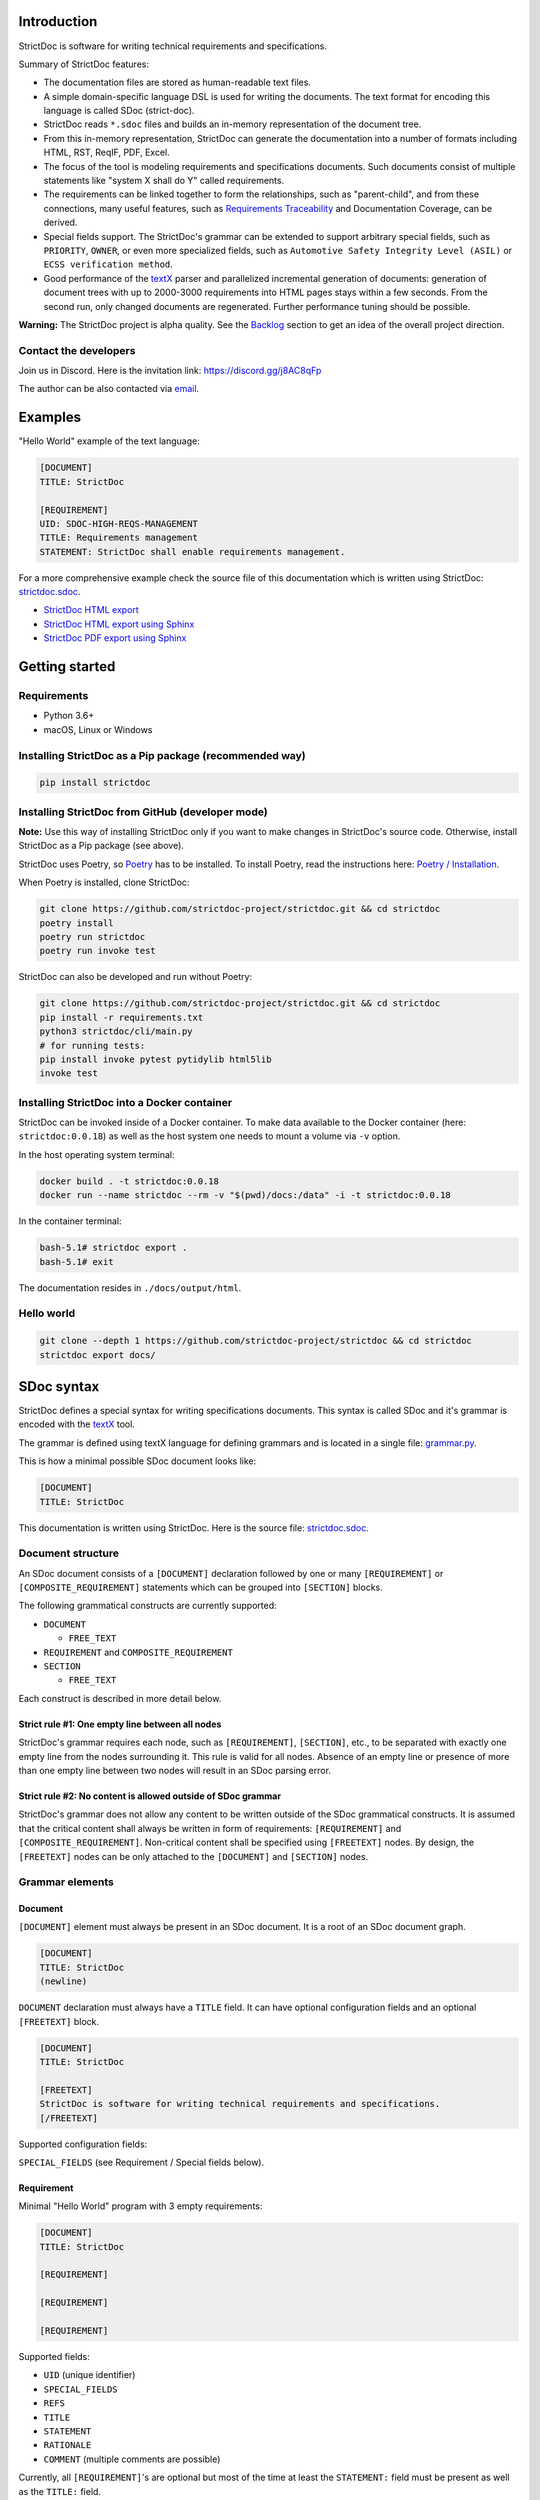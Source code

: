 Introduction
============

StrictDoc is software for writing technical requirements and specifications.

Summary of StrictDoc features:

- The documentation files are stored as human-readable text files.
- A simple domain-specific language DSL is used for writing the documents. The
  text format for encoding this language is called SDoc (strict-doc).
- StrictDoc reads ``*.sdoc`` files and builds an in-memory representation of the
  document tree.
- From this in-memory representation, StrictDoc can generate the documentation
  into a number of formats including HTML, RST, ReqIF, PDF, Excel.
- The focus of the tool is modeling requirements and specifications documents.
  Such documents consist of multiple statements like "system X shall do Y"
  called requirements.
- The requirements can be linked together to form the relationships, such as
  "parent-child", and from these connections, many useful features, such as
  `Requirements Traceability <https://en.wikipedia.org/wiki/Requirements_traceability>`_
  and Documentation Coverage, can be derived.
- Special fields support. The StrictDoc's grammar can be extended to support
  arbitrary special fields, such as ``PRIORITY``, ``OWNER``, or even more
  specialized fields, such as ``Automotive Safety Integrity Level (ASIL)`` or
  ``ECSS verification method``.
- Good performance of the `textX <https://github.com/textX/textX>`_
  parser and parallelized incremental generation of documents: generation of
  document trees with up to 2000-3000 requirements into HTML pages stays within
  a few seconds. From the second run, only changed documents are regenerated.
  Further performance tuning should be possible.

**Warning:** The StrictDoc project is alpha quality. See the
`Backlog`_ section to get an idea of the overall project direction.

Contact the developers
----------------------

Join us in Discord. Here is the invitation link: https://discord.gg/j8AC8qFp

The author can be also contacted via `email <s.pankevich@gmail.com>`_.

Examples
========

"Hello World" example of the text language:

.. code-block:: text

    [DOCUMENT]
    TITLE: StrictDoc

    [REQUIREMENT]
    UID: SDOC-HIGH-REQS-MANAGEMENT
    TITLE: Requirements management
    STATEMENT: StrictDoc shall enable requirements management.

For a more comprehensive example check the source file of this documentation
which is written using StrictDoc:
`strictdoc.sdoc <https://github.com/strictdoc-project/strictdoc/blob/main/docs/strictdoc.sdoc>`_.

- `StrictDoc HTML export <https://strictdoc.readthedocs.io/en/latest/strictdoc-html>`_
- `StrictDoc HTML export using Sphinx <https://strictdoc.readthedocs.io/en/latest>`_
- `StrictDoc PDF export using Sphinx <https://strictdoc.readthedocs.io/_/downloads/en/latest/pdf/>`_

Getting started
===============

Requirements
------------

- Python 3.6+
- macOS, Linux or Windows

Installing StrictDoc as a Pip package (recommended way)
-------------------------------------------------------

.. code-block:: text

    pip install strictdoc

Installing StrictDoc from GitHub (developer mode)
-------------------------------------------------

**Note:** Use this way of installing StrictDoc only if you want to make changes
in StrictDoc's source code. Otherwise, install StrictDoc as a Pip package
(see above).

StrictDoc uses Poetry, so `Poetry <https://python-poetry.org>`_ has to be
installed. To install Poetry, read the instructions here:
`Poetry / Installation <https://python-poetry.org/docs/#installation>`_.

When Poetry is installed, clone StrictDoc:

.. code-block:: text

    git clone https://github.com/strictdoc-project/strictdoc.git && cd strictdoc
    poetry install
    poetry run strictdoc
    poetry run invoke test

StrictDoc can also be developed and run without Poetry:

.. code-block:: text

    git clone https://github.com/strictdoc-project/strictdoc.git && cd strictdoc
    pip install -r requirements.txt
    python3 strictdoc/cli/main.py
    # for running tests:
    pip install invoke pytest pytidylib html5lib
    invoke test

Installing StrictDoc into a Docker container
--------------------------------------------

StrictDoc can be invoked inside of a Docker container. To make data available
to the Docker container (here: ``strictdoc:0.0.18``) as well as the host system
one needs to mount a volume via ``-v`` option.

In the host operating system terminal:

.. code-block:: text

    docker build . -t strictdoc:0.0.18
    docker run --name strictdoc --rm -v "$(pwd)/docs:/data" -i -t strictdoc:0.0.18

In the container terminal:

.. code-block:: text

    bash-5.1# strictdoc export .
    bash-5.1# exit

The documentation resides in ``./docs/output/html``.

Hello world
-----------

.. code-block:: text

    git clone --depth 1 https://github.com/strictdoc-project/strictdoc && cd strictdoc
    strictdoc export docs/

SDoc syntax
===========

StrictDoc defines a special syntax for writing specifications documents. This
syntax is called SDoc and it's grammar is encoded with the
`textX <https://github.com/textX/textX>`_
tool.

The grammar is defined using textX language for defining grammars and is
located in a single file:
`grammar.py <https://github.com/strictdoc-project/strictdoc/blob/main/strictdoc/backend/sdoc/grammar/grammar.py>`_.

This is how a minimal possible SDoc document looks like:

.. code-block:: text

    [DOCUMENT]
    TITLE: StrictDoc

This documentation is written using StrictDoc. Here is the source file:
`strictdoc.sdoc <https://github.com/strictdoc-project/strictdoc/blob/main/docs/strictdoc.sdoc>`_.

Document structure
------------------

An SDoc document consists of a ``[DOCUMENT]`` declaration followed by one or many
``[REQUIREMENT]`` or ``[COMPOSITE_REQUIREMENT]`` statements which can be grouped
into ``[SECTION]`` blocks.

The following grammatical constructs are currently supported:

- ``DOCUMENT``

  - ``FREE_TEXT``

- ``REQUIREMENT`` and ``COMPOSITE_REQUIREMENT``

- ``SECTION``

  - ``FREE_TEXT``

Each construct is described in more detail below.

Strict rule #1: One empty line between all nodes
~~~~~~~~~~~~~~~~~~~~~~~~~~~~~~~~~~~~~~~~~~~~~~~~

StrictDoc's grammar requires each node, such as ``[REQUIREMENT]``, ``[SECTION]``,
etc., to be separated with exactly one empty line from the nodes surrounding it.
This rule is valid for all nodes. Absence of an empty line or presence of more
than one empty line between two nodes will result in an SDoc parsing error.

Strict rule #2: No content is allowed outside of SDoc grammar
~~~~~~~~~~~~~~~~~~~~~~~~~~~~~~~~~~~~~~~~~~~~~~~~~~~~~~~~~~~~~

StrictDoc's grammar does not allow any content to be written outside of the SDoc
grammatical constructs. It is assumed that the critical content shall always be
written in form of requirements:
``[REQUIREMENT]`` and ``[COMPOSITE_REQUIREMENT]``. Non-critical content shall
be specified using ``[FREETEXT]`` nodes. By design, the ``[FREETEXT]`` nodes can
be only attached to the ``[DOCUMENT]`` and ``[SECTION]`` nodes.

Grammar elements
----------------

Document
~~~~~~~~

``[DOCUMENT]`` element must always be present in an SDoc document. It is a root
of an SDoc document graph.

.. code-block:: text

    [DOCUMENT]
    TITLE: StrictDoc
    (newline)

``DOCUMENT`` declaration must always have a ``TITLE`` field. It can have
optional configuration fields and an optional ``[FREETEXT]`` block.

.. code-block:: text

    [DOCUMENT]
    TITLE: StrictDoc

    [FREETEXT]
    StrictDoc is software for writing technical requirements and specifications.
    [/FREETEXT]

Supported configuration fields:

``SPECIAL_FIELDS`` (see Requirement / Special fields below).

Requirement
~~~~~~~~~~~

Minimal "Hello World" program with 3 empty requirements:

.. code-block:: text

    [DOCUMENT]
    TITLE: StrictDoc

    [REQUIREMENT]

    [REQUIREMENT]

    [REQUIREMENT]

Supported fields:

- ``UID`` (unique identifier)
- ``SPECIAL_FIELDS``
- ``REFS``
- ``TITLE``
- ``STATEMENT``
- ``RATIONALE``
- ``COMMENT`` (multiple comments are possible)

Currently, all ``[REQUIREMENT]``'s are optional but most of the time at least
the ``STATEMENT:`` field must be present as well as the ``TITLE:`` field.

.. code-block:: text

    [DOCUMENT]
    TITLE: StrictDoc

    [REQUIREMENT]
    TITLE: Requirements management
    STATEMENT: StrictDoc shall enable requirements management.

**Observation:** Many real-world documents have requirements with statements and
titles but some documents only use statements without title in which case their
title becomes their UID. Example:

.. code-block:: text

    [DOCUMENT]
    TITLE: StrictDoc

    [REQUIREMENT]
    UID: REQ-001
    STATEMENT: StrictDoc shall enable requirements management.

UID
^^^

**Observation:** Some documents do not use unique identifiers which makes it
impossible to trace their requirements to each other. Within StrictDoc's
framework, it is assumed that a good requirements document has all of its
requirements uniquely identifiable, however, the ``UID`` field is optional to
accommodate for documents without connections between requirements.

StrictDoc does not impose any limitations on the format of a UID. Examples of
typical conventions for naming UIDs:

- ``REQ-001``, ``SCA-001`` (scalability), ``PERF-001`` (performance), etc.
- ``cES1008``, ``cTBL6000.1`` (example from NASA cFS requirements)
- Requirements without a number, e.g. ``SDOC-HIGH-DATA-MODEL`` (StrictDoc)
- ``SAVOIR.OBC.PM.80`` (SAVOIR guidelines)

.. code-block:: text

    [DOCUMENT]
    TITLE: StrictDoc

    [REQUIREMENT]
    UID: SDOC-HIGH-DATA-MODEL
    STATEMENT: STATEMENT: StrictDoc shall be based on a well-defined data model.

References
^^^^^^^^^^

The ``[REQUIREMENT]`` / ``REFS:`` field is used to connect requirements to each
other:

.. code-block:: text

    [DOCUMENT]
    TITLE: StrictDoc

    [REQUIREMENT]
    UID: REQ-001
    STATEMENT: StrictDoc shall enable requirements management.

    [REQUIREMENT]
    UID: REQ-002
    REFS:
    - TYPE: Parent
      VALUE: REQ-001
    TITLE: Requirement #2's title
    STATEMENT: Requirement #2 statement

**Note:** The ``TYPE: Parent`` is the only supported type of connection. In the
future, linking requirements to files will be possible.

**Note:** By design, StrictDoc will only show parent or child links if both
requirements connected with a reference have ``UID`` defined.

Comment
^^^^^^^

A requirement can have one or more comments explaining this requirement. The
comments can be single-line or multiline.

.. code-block:: text

    [DOCUMENT]
    TITLE: StrictDoc

    [REQUIREMENT]
    UID: REQ-001
    STATEMENT: StrictDoc shall enable requirements management.
    COMMENT: Clarify the meaning or give additional information here.
    COMMENT: >>>
    This is a multiline comment.

    The content is split via \n\n.

    Each line is rendered as a separate paragraph.
    <<<

Rationale
^^^^^^^^^

A requirement can have a ``RATIONALE:`` field that explains why such a
requirement exists. Like comments, the rationale field can be single-line or
multiline.

.. code-block:: text

    [DOCUMENT]
    TITLE: StrictDoc

    [REQUIREMENT]
    UID: REQ-001
    STATEMENT: StrictDoc shall enable requirements management.
    COMMENT: Clarify the meaning or give additional information here.
    RATIONALE: The presence of the REQ-001 is justified.

Special fields
^^^^^^^^^^^^^^

**Observation:** Different industries have their own types of requirements
documents. These documents often have specialized meta information which is
different from industry to industry. Example: ``ECSS_VERIFICATION`` field in the
European space industry or ``ASIL`` in the automotive industry.

StrictDoc allows extending its grammar with custom fields that are specific to
a particular document.

First, such fields have to be registered on a document level using the
``SPECIAL_FIELDS`` field:

.. code-block:: text

    [DOCUMENT]
    TITLE: StrictDoc
    SPECIAL_FIELDS:
    - NAME: ASIL
      TYPE: String
    - NAME: ECSS_VERIFICATION
      TYPE: String
      REQUIRED: Yes

This registration adds these fields to the parser that will recognize them
as special fields defined by a user. Declaring a special field as
``REQUIRED: Yes`` makes this field mandatory for each and every requirement in
the document.

When the fields are registered on the document level, it becomes possible to
declare them as the ``[REQUIREMENT]`` special fields:

.. code-block:: text

    [DOCUMENT]
    TITLE: StrictDoc

    [REQUIREMENT]
    UID: REQ-001
    SPECIAL_FIELDS:
      ASIL: D
      ECSS_VERIFICATION: R,A,I,T
    STATEMENT: StrictDoc shall enable requirements management.

**Note:** The ``TYPE: String`` is the only supported type of a special field. In
the future, more specialized types are envisioned, such as ``Int``, ``Enum``,
``Tag``.

Section
~~~~~~~

The ``[SECTION]`` element is used for creating document chapters and grouping
requirements into logical groups. It is equivalent to the use of ``#``, ``##``,
``###``, etc., in Markdown and ``====``, ``----``, ``~~~~`` in RST.

.. code-block:: text

    [DOCUMENT]
    TITLE: StrictDoc

    [SECTION]
    TITLE: High-level requirements

    [REQUIREMENT]
    UID: HIGH-001
    STATEMENT: ...

    [/SECTION]

    [SECTION]
    TITLE: Implementation requirements

    [REQUIREMENT]
    UID: IMPL-001
    STATEMENT: ...

    [/SECTION]

Nesting sections
^^^^^^^^^^^^^^^^

Sections can be nested within each other.

.. code-block:: text

    [DOCUMENT]
    TITLE: StrictDoc

    [SECTION]
    TITLE: Chapter

    [SECTION]
    TITLE: Subchapter

    [REQUIREMENT]
    STATEMENT: ...

    [/SECTION]

    [/SECTION]

StrictDoc creates section numbers automatically. In the example above, the
sections will have their titles numbered accordingly: ``1 Chapter`` and
``1.1 Subchapter``.

Free text
^^^^^^^^^

A section can have a block of ``[FREETEXT]`` connected to it:

.. code-block:: text

    [DOCUMENT]
    TITLE: StrictDoc

    [SECTION]
    TITLE: Free text

    [FREETEXT]
    A sections can have a block of ``[FREETEXT]`` connected to it:

    ...
    [/FREETEXT]

    [/SECTION]

According to the Strict Rule #2, arbitrary content cannot be written outside
of StrictDoc's grammar structure. ``[SECTION] / [FREETEXT]`` is therefore a
designated grammar element for writing free text content.

**Note:** Free text can also be called "nonnormative" or "informative" text
because it does not contribute anything to the traceability information of the
document. The nonnormative text is there to give a context to the reader and
help with the conceptual understanding of the information. If a certain
information influences or is influenced by existing requirements, it has to be
promoted to the requirement level: the information has to be broken down into
atomic ``[REQUIREMENT]`` statements and get connected to the other requirement
statements in the document.

Composite requirement
~~~~~~~~~~~~~~~~~~~~~

A ``[COMPOSITE_REQUIREMENT]`` is a requirement that combines requirement
properties of a ``[REQUIREMENT]`` element and grouping features of a ``[SECTION]``
element. This element can be useful in lower-level specifications documents
where a given section of a document has to describe a single feature and the
description requires a one or more levels of nesting. In this case, it might be
natural to use a composite requirement that is tightly connected to a few
related sub-requirements.

.. code-block:: text

    [COMPOSITE_REQUIREMENT]
    STATEMENT: Statement

    [REQUIREMENT]
    STATEMENT: Substatement #1

    [REQUIREMENT]
    STATEMENT: Substatement #2

    [REQUIREMENT]
    STATEMENT: Substatement #3

    [/COMPOSITE_REQUIREMENT]

Special feature of ``[COMPOSITE_REQUIREMENT]``: like ``[SECTION]`` element, the
``[COMPOSITE_REQUIREMENT]`` elements can be nested within each other. However,
``[COMPOSITE_REQUIREMENT]`` cannot nest sections.

**Note:** Composite requirements should not be used in every document. Most
often, a more basic combination of nested ``[SECTION]`` and ``[REQUIREMENT]``
elements should do the job.

Markup
======

The Restructured Text (reST) markup is the default markup supported by
StrictDoc. The reST markup can be written inside all StrictDoc's text blocks,
such as ``[FREETEXT]``, ``STATEMENT``, ``COMMENT``, ``RATIONALE``.

See the `reST syntax documentation <https://docutils.sourceforge.io/rst.html>`_
for a full reference.

The support of Tex and HTML is planned.

Images
------

This is the example of how images are included using the reST syntax:

.. code-block:: text

    [FREETEXT]
    .. image:: _assets/sandbox1.svg
       :alt: Sandbox demo
       :class: image
    [/FREETEXT]

Export formats
==============

HTML documentation tree by StrictDoc
------------------------------------

This is a default export option supported by StrictDoc.

The following command creates an HTML export:

.. code-block:: text

    strictdoc export docs/ --formats=html --output-dir output-html

**Example:** This documentation is exported by StrictDoc to HTML:
`StrictDoc HTML export <https://strictdoc.readthedocs.io/en/latest/strictdoc-html>`_.

**Note:** The options ``--formats=html`` and ``--output-dir output-html`` can be
skipped because HTML export is a default export option and the default output
folder is ``output``.

Mathjax support
~~~~~~~~~~~~~~~

The option ``--enable-mathjax`` makes StrictDoc to include the
`Mathjax <https://www.mathjax.org/>`_ Javascript library to all of the document
templates.

.. code-block:: text

    strictdoc export docs/ --enable-mathjax --output-dir output-html

Example of using Mathjax:

.. code-block:: text

    [FREETEXT]
    $$
    \\mathbf{\\underline{k}}_{\\text{a}} =
    \\mathbf{\\underline{i}}_{\\text{a}} \\times
    \\mathbf{\\underline{j}}_{\\text{a}}
    $$
    [/FREETEXT]

Standalone HTML pages (experimental)
~~~~~~~~~~~~~~~~~~~~~~~~~~~~~~~~~~~~

The following command creates a normal HTML export with all pages having their
assets embedded into HTML using Data URI / Base64:

.. code-block:: text

    strictdoc export docs/ --formats=html-standalone --output-dir output-html

The generated document are self-contained HTML pages that can be shared via
email as single files. This option might be especially useful if you work with
a single document instead of a documentation tree with multiple documents.

HTML export via Sphinx
----------------------

The following command creates an RST export:

.. code-block:: text

    strictdoc export YourDoc.sdoc --formats=rst --output-dir output

The created RST files can be copied to a project created using Sphinx, see
`Getting Started with Sphinx <https://docs.readthedocs.io/en/stable/intro/getting-started-with-sphinx.html>`_.

.. code-block:: text

    cp -v output/YourDoc.rst docs/sphinx/source/
    cd docs/sphinx && make html

`StrictDoc's own Sphinx/HTML documentation
<https://strictdoc.readthedocs.io/en/latest/>`_
is generated this way, see the Invoke task:
`invoke sphinx <https://github.com/strictdoc-project/strictdoc/blob/5c94aab96da4ca21944774f44b2c88509be9636e/tasks.py#L48>`_.

PDF export via Sphinx/LaTeX
---------------------------


The following command creates an RST export:

.. code-block:: text

    strictdoc export YourDoc.sdoc --formats=rst --output-dir output

The created RST files can be copied to a project created using Sphinx, see
`Getting Started with Sphinx <https://docs.readthedocs.io/en/stable/intro/getting-started-with-sphinx.html>`_.

.. code-block:: text

    cp -v output/YourDoc.rst docs/sphinx/source/
    cd docs/sphinx && make pdf

`StrictDoc's own Sphinx/PDF documentation
<https://strictdoc.readthedocs.io/_/downloads/en/latest/pdf/>`_
is generated this way, see the Invoke task:
`invoke sphinx <https://github.com/strictdoc-project/strictdoc/blob/5c94aab96da4ca21944774f44b2c88509be9636e/tasks.py#L48>`_.

ReqIF support
=============

StrictDoc has an initial support of exporting to and importing from the ReqIF
format.

**Note:** It is not possible to implement a single export/import procedure that
works well for all ReqIF XML files produced by various requirements management
tools. The export/import workflow is therefore tool-specific. See
`ReqIF implementation details`_ for more details.

Supported formats:

- StrictDoc's "native" export/import between SDoc and ReqIF
- `fmStudio <http://formalmind.com/studio>`_'s ReqIF. Only import from ReqIF to
  SDoc is supported.

Planned formats:

- The format recommended by the
  `ReqIF Implementation Guide <https://www.prostep.org/fileadmin/downloads/PSI_ImplementationGuide_ReqIF_V1-7.pdf>`_
  that attempts to harmonize the developments of ReqIF by requirements
  management tools.
- `ProR <http://pror.org>`_
- Doors
- Enterprise Architect
- and others

Import flow (ReqIF -> SDoc):
----------------------------

.. code-block:: text

    strictdoc import reqif sdoc input.reqif output.sdoc

The command does the following:

1. The ReqIF is parsed from XML file to ReqIF in-memory model using the ``reqif``
   library.

2. The ReqIF in-memory model is converted to SDoc in-memory model. In this case,
   ``sdoc`` indicates that the native ReqIF-to-SDoc conversion procedure must be
   used.

3. The SDoc in-memory model is written to an .sdoc file.

Export flow (SDoc -> ReqIF)
---------------------------

.. code-block:: text

    strictdoc export --formats=reqif-sdoc %S/input.sdoc

The command does the following:

1. The SDoc file is parsed to an SDoc in-memory model.
2. The SDoc in-memory model is converted to a ReqIF in-memory model using the
   native SDoc-to-ReqIF conversion procedure as indicated by the ``reqif-sdoc``
   argument.
3. The ReqIF in-memory model is unparsed a to ReqIF XML file using ``reqif``
   library.

ReqIF implementation details
----------------------------

The ReqIF is a `standard <https://www.omg.org/spec/ReqIF>`_ which is
maintained by Object Management Group (OMG). One important feature of the
ReqIF standard is that it requires a fixed XML structure but still leaves
certain details open to the implementation by the ReqIF and requirements
management tools developers. Specifically, each tool may use it own field
names and structure to represent requirements and sections/chapters.

In order to accommodate for the differences between ReqIF files produced by
various tools, the ReqIF processing is split into two layers:

1) Parsing ReqIF from ``.reqif`` XML files into ReqIF in-memory tree of Python
objects as well as unparsing the ReqIF in-memory tree back to ReqIF XML files is
extracted to a separate library:
`strictdoc-project/reqif <https://github.com/strictdoc-project/reqif>`_.

2) Converting between in-memory trees of SDoc and ReqIF. This layer is part of
StrictDoc.

For further overview of the ReqIF format and the ``reqif`` library's
implementation details, refer to the
`strictdoc-project/reqif <https://github.com/strictdoc-project/reqif>`_'s
documentation.

Options
=======

Project title
-------------

By default, StrictDoc generates a project tree with a project title
"Untitled Project". To specify the project title use the option
``--project-title``.

.. code-block:: text

    strictdoc export --project-title "My Project" .

Parallelization
---------------

To improve performance for the large document trees (1000+ requirements),
StrictDoc parallelizes reading and generation of the documents using
process-based parallelization: ``multiprocessing.Pool`` and
``multiprocessing.Queue``.

Parallelization improves performance but can also complicate understanding
behavior of the code if something goes wrong.

To disable parallelization use the ``--no-parallelization`` option:

.. code-block:: text

    strictdoc export --no-parallelization docs/

**Note:** Currently, only the generation of HTML documents is parallelized, so
this option will only have effect on the HTML export. All other export options
are run from the main thread. Reading of the SDoc documents is parallelized for
all export options and is disabled with this option as well.

StrictDoc and other tools
=========================

StrictDoc and Doorstop
----------------------

The StrictDoc project is a close successor of another project called
`Doorstop <https://github.com/doorstop-dev/doorstop>`_.

    Doorstop is a requirements management tool that facilitates the storage of
    textual requirements alongside source code in version control.

The author of Doorstop has published a `paper about Doorstop <http://www.scirp.org/journal/PaperInformation.aspx?PaperID=44268#.UzYtfWRdXEZ>`_
where the rationale behind text-based requirements management is provided.

The first version of StrictDoc had started as a fork of the Doorstop project.
However, after a while, the StrictDoc was started from scratch as a separate
project. At this point, StrictDoc and Doorstop do not share any code but
StrictDoc still shares with Doorstop their common underlying design principles:

- Both Doorstop and StrictDoc are written using Python. Both are pip packages which are easy-to-install.
- Both Doorstop and StrictDoc provide a command-line interface.
- Both Doorstop and StrictDoc use text files for requirements management.
- Both Doorstop and StrictDoc encourage collocation of code and documentation.
  When documentation is hosted close to code it has less chances of diverging
  from the actual implementation or becoming outdated.
- As the free and open source projects, both Doorstop and StrictDoc seem to
  struggle to find resources for development of specialized GUI interfaces this
  is why both tools give a preference to supporting exporting documentation
  pages to HTML format as the primary export feature.

StrictDoc differs from Doorstop in a number of aspects:

- Doorstop stores requirements in YAML files, one separate file per requirement
  (`example <https://github.com/doorstop-dev/doorstop/blob/804153c67c7c5466ee94e9553118cc3df03a56f9/reqs/REQ001.yml>`_).
  The document in Doorstop is assembled from the requirements files into a
  single logical document during the document generation process.
  StrictDoc's documentation unit is one document stored in an .sdoc file. Such a
  document can have multiple requirements grouped by sections.
- In YAML files, Doorstop stores requirements properties such as
  ``normative: true`` or ``level: 2.3`` for which Doorstop provides validations.
  Such a design decision, in fact, assumes an existence of implicitly-defined
  grammar which is encoded "ad-hoc" in the parsing and validation rules of
  Doorstop.
  StrictDoc takes a different approach and defines its grammar explicitly using
  a tool for creating Domain-Specific Languages called `textX <https://github.com/textX/textX>`_.
  TextX support allows StrictDoc to encode a strict type-safe grammar in a
  `single grammar file <https://github.com/strictdoc-project/strictdoc/blob/93486a0e9fb30b141187587eae9e995cd86c6cbf/strictdoc/backend/dsl/grammar.py>`_
  that StrictDoc uses to parse the documentation files
  using the parsing capabilities provided by textX out of the box.

The roadmap of StrictDoc contains a work item for supporting the export/import
to/from Doorstop format.

StrictDoc and Sphinx
--------------------

Both Sphinx and StrictDoc are both documentation generators but StrictDoc is at
a higher level of abstraction: StrictDoc's specialization is requirements and
specifications documents. StrictDoc can generate documentation to a number of
formats including HTML format as well as the RST format which is a default
input format for Sphinx. A two stage generation is therefore possible:
StrictDoc generates RST documentation which then can be generated to HTML, PDF,
and other formats using Sphinx.

If you are reading this documentation at
https://strictdoc.readthedocs.io/en/latest
then you are already looking at the example: this documentation stored in
`strictdoc.sdoc <https://github.com/strictdoc-project/strictdoc/blob/main/docs/strictdoc.sdoc>`_
is converted to RST format by StrictDoc which is further converted to the HTML
website by readthedocs which uses Sphinx under the hood. The
``StrictDoc -> RST -> Sphinx -> PDF`` example is also generated using readthedocs:
`StrictDoc <https://strictdoc.readthedocs.io/_/downloads/en/latest/pdf/>`_.

StrictDoc and Sphinx-Needs
--------------------------

`Sphinx-Needs <https://sphinxcontrib-needs.readthedocs.io/en/latest/>`_ is a
text-based requirements management system based on Sphinx. It is implemented
as a Sphinx extension that extends the
`reStructuredText (RST)
<https://docutils.sourceforge.io/docs/user/rst/quickref.html>`_
markup language with additional syntax for writing requirements documents.

Sphinx-Needs was a great source of inspiration for the second version of
StrictDoc which was first implemented as a Sphinx extension and then as a more
independent library on top of `docutils <https://docutils.sourceforge.io/>`_
that Sphinx uses for the underlying RST syntax processing work.

The similarities between Sphinx-Needs and StrictDoc:

- In contrast to Doorstop, both Sphinx-Needs and StrictDoc do not split a
  document into many small files, one file per single requirement (see
  discussion
  `doorstop#401 <https://github.com/doorstop-dev/doorstop/issues/401>`_). Both
  tools follow the "file per document" approach.
- Sphinx-Needs has a
  `well-developed language
  <https://sphinxcontrib-needs.readthedocs.io/en/latest/directives/index.html>`_
  based on custom RST directives, such
  as ``req::``, ``spec::``, ``needtable::``, etc. The RST document is parsed
  by Sphinx/docutils into RST abstract syntax tree (AST) which allows creating
  an object graph out for the documents and their requirements from the RST
  document. StrictDoc uses textX for building an AST from a SDoc document.
  Essentially, both Sphinx-Needs and StrictDoc works in a similar way but use
  different markup languages and tooling for the job.

The difference between Sphinx-Needs and StrictDoc:

- RST tooling provided by Sphinx/docutils is very powerful, yet it can also be
  rather limiting. The RST syntax and underlying docutils tooling do not allow
  much flexibility needed for creating a language for defining requirements
  using a custom and explicit grammar, a feature that became a cornerstone of
  StrictDoc. This was a major reason why the third generation of
  StrictDoc started with a migration from docutils to
  `textX <https://github.com/textX/textX>`_ which is a
  dedicated tool for creating custom Domain-Specific Languages. After the
  migration to textX, StrictDoc is no longer restricted to the limitations of
  the RST document, while it is still possible to generate SDoc files to RST
  using StrictDoc and then further generate RST to HTML/PDF and other formats
  using Sphinx.
- Sphinx-Needs has an impressive list of config options and features that
  StrictDoc is missing. Examples: Customizing the look of the requirements,
  `Roles <https://sphinxcontrib-needs.readthedocs.io/en/latest/roles.html>`_,
  `Services
  <https://sphinxcontrib-needs.readthedocs.io/en/latest/services/index.html>`_
  and
  `others
  <https://sphinxcontrib-needs.readthedocs.io/en/latest/index.html>`_.

StrictDoc Requirements
======================

Project goals
-------------

.. _GOAL-1-TOOL-SUPPORT:

Software support for writing requirements and specifications documents
~~~~~~~~~~~~~~~~~~~~~~~~~~~~~~~~~~~~~~~~~~~~~~~~~~~~~~~~~~~~~~~~~~~~~~

.. list-table::
    :align: left
    :header-rows: 0

    * - **UID:**
      - GOAL-1-TOOL-SUPPORT

There shall exist free and lightweight yet capable software for writing
requirements and specifications documents

**Comment:** Technical documentation is hard, it can be an extremely laborious process.
Software shall support engineers in their work with documentation.

**Comment:** The state of the art for many small companies working with
requirements: using Excel for requirements management in the projects with
hundreds or thousands of requirements.

**Children:**

- ``[SDOC-HIGH-REQS-MANAGEMENT]`` :ref:`SDOC-HIGH-REQS-MANAGEMENT`

.. _GOAL-2-REDUCE-DOCUMENTATION-HAZARDS:

Reduce documentation hazards
~~~~~~~~~~~~~~~~~~~~~~~~~~~~

.. list-table::
    :align: left
    :header-rows: 0

    * - **UID:**
      - GOAL-2-REDUCE-DOCUMENTATION-HAZARDS

There shall exist no (or less) opportunity for writing incorrect or inconsistent
documentation.

**Comment:** Every serious engineering activity, such as safety engineering or systems
engineering, starts with requirements. The more critical is a product the higher
the importance of good documentation.

Technical documentation can be and often becomes a source of hazards.
It is recognized that many failures stem from inadequate requirements
engineering. While it is not possible to fix the problem of inadequate
requirements engineering in general, it is definitely possible to improve
software that supports engineers in activities such as requirements engineering
and writing technical documentation.

.. _GOAL-3-NO-RUNAWAY-DOCUMENTATION:

No (or less) run-away documentation
~~~~~~~~~~~~~~~~~~~~~~~~~~~~~~~~~~~

.. list-table::
    :align: left
    :header-rows: 0

    * - **UID:**
      - GOAL-3-NO-RUNAWAY-DOCUMENTATION

Software shall support engineers in keeping documentation up-to-date.

**Comment:** Technical documentation easily becomes outdated. Many existing tools for
documentation do not provide any measures for ensuring overall consistency of
documents and documentation trees.

.. _GOAL-4-CHANGE-MANAGEMENT:

Change management
~~~~~~~~~~~~~~~~~

.. list-table::
    :align: left
    :header-rows: 0

    * - **UID:**
      - GOAL-4-CHANGE-MANAGEMENT

Software shall provide capabilities for change management and impact assessment.

**Comment:** Change management is difficult. The bigger the project is, the harder it is to
maintain its documentation. If a change is introduced to a project, it usually
requires a full revision of its requirements.

**Comment:** When the basic capabilities of StrictDoc are in place, it should be possible
to do a more advanced analysis of requirements and requirement trees:

- Finding similar or relevant requirements.
- Enforce invariants that should be hold. Example: mass or power budget.

**Children:**

- ``[BACKLOG-FUZZY-SEARCH]`` :ref:`BACKLOG-FUZZY-SEARCH`

High-level requirements
-----------------------

.. _SDOC-HIGH-REQS-MANAGEMENT:

Requirements management
~~~~~~~~~~~~~~~~~~~~~~~

.. list-table::
    :align: left
    :header-rows: 0

    * - **UID:**
      - SDOC-HIGH-REQS-MANAGEMENT

StrictDoc shall enable requirements management.

**Parents:**

- ``[GOAL-1-TOOL-SUPPORT]`` :ref:`GOAL-1-TOOL-SUPPORT`

**Children:**

- ``[SDOC-DM-MODEL]`` :ref:`SDOC-DM-MODEL`

.. _SDOC-HIGH-DATA-MODEL:

Data model
~~~~~~~~~~

.. list-table::
    :align: left
    :header-rows: 0

    * - **UID:**
      - SDOC-HIGH-DATA-MODEL

StrictDoc shall be based on a well-defined data model.

**Comment:** StrictDoc is a result of several attempts to find a solution for working with
text-based requirements:

- StrictDoc, first generation: Markdown-based C++ program. Custom requirements
  metadata in YAML.
- StrictDoc, second generation: RST/Sphinx-based Python program. Using Sphinx
  extensions to manage meta information.

The result of these efforts was the realization that a text-based requirements
and specifications management tool could be built on top of a domain-specific
language (DSL) created specifically for the purpose of writing requirements and
specifications documents. Such a language allows an explicit definition of a
document data model which is called "grammar".

**Children:**

- ``[SDOC-DM-MODEL]`` :ref:`SDOC-DM-MODEL`
- ``[SDOC-FMT-GRAMMAR]`` :ref:`SDOC-FMT-GRAMMAR`

Command-line interface
~~~~~~~~~~~~~~~~~~~~~~

StrictDoc shall provide a command-line interface.

Platform support
~~~~~~~~~~~~~~~~

StrictDoc shall work on all major platforms.

macOS support
^^^^^^^^^^^^^

StrictDoc shall work on macOS systems.

Linux support
^^^^^^^^^^^^^

StrictDoc shall work on Linux systems.

Windows support
^^^^^^^^^^^^^^^

StrictDoc shall work on Windows systems.

.. _SDOC-HIGH-VALIDATION:

Requirements validation
~~~~~~~~~~~~~~~~~~~~~~~

.. list-table::
    :align: left
    :header-rows: 0

    * - **UID:**
      - SDOC-HIGH-VALIDATION

StrictDoc shall allow validation of requirement documents.

**Children:**

- ``[SDOC-VALIDATION-UNIQUE-UID]`` :ref:`SDOC-VALIDATION-UNIQUE-UID`
- ``[SDOC-VALIDATION-NO-CYCLES]`` :ref:`SDOC-VALIDATION-NO-CYCLES`
- ``[SDOC-VALIDATION-VALID-HTML]`` :ref:`SDOC-VALIDATION-VALID-HTML`

Requirements text format
~~~~~~~~~~~~~~~~~~~~~~~~

StrictDoc shall allow storage of requirements in a plain-text human readable form.

Linking requirements
~~~~~~~~~~~~~~~~~~~~

StrictDoc shall support linking requirements to each other.

Scalability
~~~~~~~~~~~

StrictDoc shall allow working with large documents and document trees containing at least 10000 requirement items.

.. _SDOC-HIGH-REQS-TRACEABILITY:

Traceability
~~~~~~~~~~~~

.. list-table::
    :align: left
    :header-rows: 0

    * - **UID:**
      - SDOC-HIGH-REQS-TRACEABILITY

StrictDoc shall support traceability of requirements.

Visualization
~~~~~~~~~~~~~

StrictDoc shall provide means for visualization of requirement documents.

Open source software
~~~~~~~~~~~~~~~~~~~~

StrictDoc shall always be free and open source software.

Implementation requirements
---------------------------

.. _SDOC-IMPL-PARAL:

Parallelization
~~~~~~~~~~~~~~~

.. list-table::
    :align: left
    :header-rows: 0

    * - **UID:**
      - SDOC-IMPL-PARAL

StrictDoc shall enable parallelization of the time-consuming parts of the code.

.. _SDOC-IMPL-INCREMENTAL:

Incremental generation
~~~~~~~~~~~~~~~~~~~~~~

.. list-table::
    :align: left
    :header-rows: 0

    * - **UID:**
      - SDOC-IMPL-INCREMENTAL

StrictDoc shall enable incremental generation of the documents.

**Comment:** When exporting documentation tree, StrictDoc shall regenerate only changed
documents and files.

Data model
----------

.. _SDOC-DM-MODEL:

Modeling capability
~~~~~~~~~~~~~~~~~~~

.. list-table::
    :align: left
    :header-rows: 0

    * - **UID:**
      - SDOC-DM-MODEL

StrictDoc's Data Model shall accommodate for maximum possible standard requirement document formats.

**Comment:** Examples of standard requirements documents include but are not limited to:

- Non-nested requirement lists split by categories
  (e.g., Functional Requirements, Interface Requirements, Performance Requirements, etc.)

**Parents:**

- ``[SDOC-HIGH-REQS-MANAGEMENT]`` :ref:`SDOC-HIGH-REQS-MANAGEMENT`
- ``[SDOC-HIGH-DATA-MODEL]`` :ref:`SDOC-HIGH-DATA-MODEL`

**Children:**

- ``[SDOC-FMT-PRIMARY]`` :ref:`SDOC-FMT-PRIMARY`

Project
~~~~~~~

StrictDoc shall support the "Project" concept as a top-level entity that serves
for grouping of SDoc documents into a single project documentation tree.

Project title
^^^^^^^^^^^^^

Project shall have a "Title" property.

**Comment:** Currently, the project title aspect is not part of the SDoc grammar. It is
simply specified via the ``--project-title`` command-line option. This might
change when the project title will be configured as part of the project-level
config file (TOML or SDoc-like grammar).

Document
~~~~~~~~

TBD

Section
~~~~~~~

TBD

Requirement item
~~~~~~~~~~~~~~~~

Statement
^^^^^^^^^

Requirement item shall have a statement.

Content body
^^^^^^^^^^^^

Requirement item might have an content body.

UID identifier
^^^^^^^^^^^^^^

Requirement item might have an UID identifier.

UID identifier format
"""""""""""""""""""""

StrictDoc shall not impose any restrictions on the UID field format.

**Comment:** Conventions used for requirement UIDs can be very different. And there seems to
be no way to define a single rule.

Some examples:

- FUN-003
- cES1008, cTBL6000.1 (NASA cFS)
- Requirements without a number, e.g. SDOC-HIGH-DATA-MODEL (StrictDoc)
- SAVOIR.OBC.PM.80 (SAVOIR)

Title
^^^^^

Requirement item might have an title.

References
^^^^^^^^^^

Requirement item might have one or more references.

Comments
^^^^^^^^

Requirement item might have one or more comments.

Special fields
^^^^^^^^^^^^^^

StrictDoc shall support customization of the default Requirement's grammar with special fields.

**Comment:** Examples:

- RAIT compliance fields (Review of design, analysis, inspection, testing)
- Automotive Safety Integrity Level level (ASIL).

Composite Requirement item
~~~~~~~~~~~~~~~~~~~~~~~~~~

TBD

Links
~~~~~

StrictDoc's data model shall support linking document content nodes to each other.

Parent links
^^^^^^^^^^^^

StrictDoc's data model shall support linking a requirement to another requirement using PARENT link.

SDoc file format
----------------

.. _SDOC-FMT-PRIMARY:

Primary text implementation
~~~~~~~~~~~~~~~~~~~~~~~~~~~

.. list-table::
    :align: left
    :header-rows: 0

    * - **UID:**
      - SDOC-FMT-PRIMARY

The SDoc format shall support encoding the Strict Doc Data Model in a plain-text human readable form.

**Parents:**

- ``[SDOC-DM-MODEL]`` :ref:`SDOC-DM-MODEL`

.. _SDOC-FMT-GRAMMAR:

Grammar
~~~~~~~

.. list-table::
    :align: left
    :header-rows: 0

    * - **UID:**
      - SDOC-FMT-GRAMMAR

The SDoc format shall be based on a fixed grammar.

**Parents:**

- ``[SDOC-HIGH-DATA-MODEL]`` :ref:`SDOC-HIGH-DATA-MODEL`

No indentation
^^^^^^^^^^^^^^

The SDoc grammar's building blocks shall not allow any indentation.

**Comment:** Rationale: Adding indentation to any of the fields does not scale well when the
documents have deeply nested section structure as well as when the size of the
paragraphs becomes sufficiently large. Keeping every keyword like [REQUIREMENT]
or [COMMENT] with no indentation ensures that one does not have to think about
possible indentation issues.

Type safety
~~~~~~~~~~~

The SDoc format shall allow type-safe encoding of requirement documents.

Export and import capabilities
------------------------------

General
~~~~~~~

Generated file names
^^^^^^^^^^^^^^^^^^^^

StrictDoc shall preserve original document file names when generating to all
export formats.

HTML Export
~~~~~~~~~~~

Single document: Normal form
^^^^^^^^^^^^^^^^^^^^^^^^^^^^

StrictDoc shall export single document pages in a normal document-like form.

Single document: Tabular form
^^^^^^^^^^^^^^^^^^^^^^^^^^^^^

StrictDoc shall export single document pages in a tabular form.

Single document: 1-level traceability
^^^^^^^^^^^^^^^^^^^^^^^^^^^^^^^^^^^^^

StrictDoc shall export 1-level traceability document.

**Parents:**

- ``[SDOC-HIGH-REQS-TRACEABILITY]`` :ref:`SDOC-HIGH-REQS-TRACEABILITY`

Single document: Deep traceability
^^^^^^^^^^^^^^^^^^^^^^^^^^^^^^^^^^

StrictDoc shall export deep traceability document.

**Parents:**

- ``[SDOC-HIGH-REQS-TRACEABILITY]`` :ref:`SDOC-HIGH-REQS-TRACEABILITY`

Left panel: Table of contents
^^^^^^^^^^^^^^^^^^^^^^^^^^^^^

StrictDoc shall export all HTML pages with Table of Contents.

PDF Export
~~~~~~~~~~

Sphinx documentation generator
^^^^^^^^^^^^^^^^^^^^^^^^^^^^^^

StrictDoc shall support exporting documents to Sphinx/RST format.

.. _SDOC-GEN-EXCEL-EXPORT:

Excel Export
~~~~~~~~~~~~

.. list-table::
    :align: left
    :header-rows: 0

    * - **UID:**
      - SDOC-GEN-EXCEL-EXPORT

StrictDoc shall support exporting documents to Excel format.

ReqIF import/export
~~~~~~~~~~~~~~~~~~~

StrictDoc shall support the ReqIF format.

Validation
----------

.. _SDOC-VALIDATION-UNIQUE-UID:

Uniqueness of UID identifiers in a document tree
~~~~~~~~~~~~~~~~~~~~~~~~~~~~~~~~~~~~~~~~~~~~~~~~

.. list-table::
    :align: left
    :header-rows: 0

    * - **UID:**
      - SDOC-VALIDATION-UNIQUE-UID

StrictDoc shall ensure that each UID used in a document tree is unique.

**Comment:** This is implemented but the error message shall be made more readable.

**Parents:**

- ``[SDOC-HIGH-VALIDATION]`` :ref:`SDOC-HIGH-VALIDATION`

.. _SDOC-VALIDATION-NO-CYCLES:

No cycles in a document tree
~~~~~~~~~~~~~~~~~~~~~~~~~~~~

.. list-table::
    :align: left
    :header-rows: 0

    * - **UID:**
      - SDOC-VALIDATION-NO-CYCLES

StrictDoc shall ensure that no requirements in document tree reference each other.

**Parents:**

- ``[SDOC-HIGH-VALIDATION]`` :ref:`SDOC-HIGH-VALIDATION`

.. _SDOC-VALIDATION-VALID-HTML:

Valid HTML markup
~~~~~~~~~~~~~~~~~

.. list-table::
    :align: left
    :header-rows: 0

    * - **UID:**
      - SDOC-VALIDATION-VALID-HTML

StrictDoc's HTML export tests shall validate the generated HTML markup.

**Comment:** First candidate: Table of contents and its nested ``<ul>/<li>`` items.

**Parents:**

- ``[SDOC-HIGH-VALIDATION]`` :ref:`SDOC-HIGH-VALIDATION`

Design decisions
================

Building blocks
---------------

TextX
~~~~~

TextX shall be used for StrictDoc grammar definition and parsing of the sdoc files.

**Comment:** TextX is an easy-to-install Python tool. It is fast, works out of the box.

Jinja2
~~~~~~

Jinja2 shall be used for rendering HTML templates.

Sphinx and Docutils
~~~~~~~~~~~~~~~~~~~

Sphinx and Docutils shall be used for the following capabilities:

- Support of Restructured Text (reST) format
- Generation of RST documents into HTML
- Generation of RST documents into PDF using LaTeX
- Generating documentation websites using Sphinx

Backlog
=======

**Note:** The items below are weakly sorted from top to bottom. The topmost
items are either work-in-progress or will be implemented next.

Work in progress
----------------

Traceability and coverage
~~~~~~~~~~~~~~~~~~~~~~~~~

Linking with implementation artifacts
^^^^^^^^^^^^^^^^^^^^^^^^^^^^^^^^^^^^^

StrictDoc shall support linking requirements to files.

Validation: Broken links from requirements to source files
""""""""""""""""""""""""""""""""""""""""""""""""""""""""""

StrictDoc shall warn a user about all requirements whose links reference source
files that do not exist.

Validation: Broken links from source files to requirements
""""""""""""""""""""""""""""""""""""""""""""""""""""""""""

StrictDoc shall warn a user about all source files whose links reference
requirements that do not exist.

Requirements coverage
^^^^^^^^^^^^^^^^^^^^^

StrictDoc shall generate requirements coverage information.

**Comment:** Requirements coverage screen shows how requirements are linked with source files.

Source coverage
^^^^^^^^^^^^^^^

StrictDoc shall generate source coverage information.

**Comment:** Source coverage screen shows how source files are linked with requirements.

Document archetypes
-------------------

StrictDoc shall support the following document archetypes: **requirements document**
and **specification** document. For both archetypes, StrictDoc shall further
support the following options.

.. list-table:: Table: Requirements and specification document
   :widths: 20 40 40
   :header-rows: 1

   * -
     - Requirements document
     - Specification document
   * - Examples
     - Most typical: requirements lists split by categories (e.g., Functional
       Requirements, Interface Requirements, Performance Requirements, etc.)
     - Often: a standard document
   * - Structure
     - Not nested or not too deeply nested
     - Nested
   * - Visual presentation
     - Requirements are often presented as table cells. Cells can be standalone
       or the whole section or document can be a long table with cells.
     - Requirements are rather presented as header + text
   * - Unique requirement identifiers (UID)
     - Most always
     - - Present or not
       - **NOT SUPPORTED YET:** Can be missing, the chapter headers are used instead.
         The combination "Number + Title" becomes a reference-able identifier.
         A possible intermediate solution when modeling such a document is to
         make the UIDs map to the section number.
   * - Requirement titles
     - - Often
       - **NOT SUPPORTED YET:** But maybe absent (ex: NASA cFS SCH). If absent,
         the grouping is provided by sections.
     - Requirement titles are most often section titles
   * - Real-world examples
     - - NASA cFE Functional Requirements
       - MISRA C coding guidelines,
       - NASA Software Engineering Requirements NPR 7150.2
     - - ECSS Software ECSS-E-ST-40C

**Comment:** This draft requirement is the first attempt to organize this information.

Project-level configuration file
--------------------------------

StrictDoc shall support reading project configuration from a file.

**Comment:** - TOML format looks like a good option.

- Project title.

- Project prefix?

- Explicit or wildcard paths to sdoc files.

- Paths to dirs with source files.

- Config options for presenting requirements.

  - Include/exclude requirements in TOC

Further export and import capabilities
--------------------------------------

CSV import/export
~~~~~~~~~~~~~~~~~

StrictDoc shall support exporting documents to CSV format.

PlantUML export
~~~~~~~~~~~~~~~

StrictDoc shall support exporting documents to PlantUML format.

Confluence import/export
~~~~~~~~~~~~~~~~~~~~~~~~

StrictDoc shall support importing/exporting documents from/to Confluence HTML storage format.

Tex export
~~~~~~~~~~

StrictDoc shall support exporting documents to Tex format.

Doorstop import/export
~~~~~~~~~~~~~~~~~~~~~~

StrictDoc shall support import and exporting documents from/to
`Doorstop <https://github.com/doorstop-dev/doorstop>`_ format.

Markdown support for text and code blocks
-----------------------------------------

StrictDoc shall support rendering text/code blocks into Markdown syntax.

StrictDoc as library
--------------------

StrictDoc shall support it use as a Python library.

**Comment:** Such a use allows a more fine-grained access to the StrictDoc's modules, such
as Grammar, Import, Export classes, etc.

.. _BACKLOG-FUZZY-SEARCH:

Fuzzy requirements search
-------------------------

.. list-table::
    :align: left
    :header-rows: 0

    * - **UID:**
      - BACKLOG-FUZZY-SEARCH

StrictDoc shall support finding relevant requirements.

**Comment:** This feature can be implemented in the CLI as well as in the future GUI. A fuzzy
requirements search can help to find existing requirements and also identify
relevant requirements when creating new requirements.

**Parents:**

- ``[GOAL-4-CHANGE-MANAGEMENT]`` :ref:`GOAL-4-CHANGE-MANAGEMENT`

Filtering by tags
-----------------

StrictDoc shall support filtering filtering by tags.

Advanced
--------

Requirement checksumming
~~~~~~~~~~~~~~~~~~~~~~~~

StrictDoc shall support calculation of checksums for requirements.

**Comment:** This feature is relatively easy to implement but the implementation is postponed
until the linking between requirements and files is implemented.

Graphical User Interface (GUI)
~~~~~~~~~~~~~~~~~~~~~~~~~~~~~~

StrictDoc shall provide a Graphical User Interface (GUI).

**Comment:** Several trade-offs to consider:

- Desktop vs Web. Rather web-based, i.e. Python backend and JS frontend, but
  which technology?
- Still keep the current behavior of a statically generated website?

Web server and editable HTML pages
^^^^^^^^^^^^^^^^^^^^^^^^^^^^^^^^^^

StrictDoc shall provide a web server that serves as a StrictDoc backend for
reading and writing SDoc files.

Facts table. Invariants calculation.
~~~~~~~~~~~~~~~~~~~~~~~~~~~~~~~~~~~~

StrictDoc shall support creation of fact tables and allow calculation of
invariants for constraints enforcement.

FMEA/FMECA tables
~~~~~~~~~~~~~~~~~

StrictDoc shall support creation of FMEA/FMECA safety analysis documents.

Open questions
--------------

One or many input sdoc trees
~~~~~~~~~~~~~~~~~~~~~~~~~~~~

StrictDoc supports this for HTML already but not for RST.

When passed
``strictdoc export ... /path/to/doctree1, /path/to/doctree2, /path/to/doctree3``,
the following is generated:

.. code-block:: text

    output folder:
    - doctree1/
      - contents
    - doctree2/
      - contents
    - doctree3/
      - contents

and all three doctrees' requirements are merged into a single documentation
space with cross-linking possible.

The question is if it is worth supporting this case further or StrictDoc should
only work with one input folder with a single doc tree.


